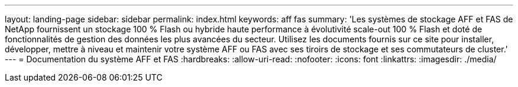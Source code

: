 ---
layout: landing-page 
sidebar: sidebar 
permalink: index.html 
keywords: aff fas 
summary: 'Les systèmes de stockage AFF et FAS de NetApp fournissent un stockage 100 % Flash ou hybride haute performance à évolutivité scale-out 100 % Flash et doté de fonctionnalités de gestion des données les plus avancées du secteur. Utilisez les documents fournis sur ce site pour installer, développer, mettre à niveau et maintenir votre système AFF ou FAS avec ses tiroirs de stockage et ses commutateurs de cluster.' 
---
= Documentation du système AFF et FAS
:hardbreaks:
:allow-uri-read: 
:nofooter: 
:icons: font
:linkattrs: 
:imagesdir: ./media/


